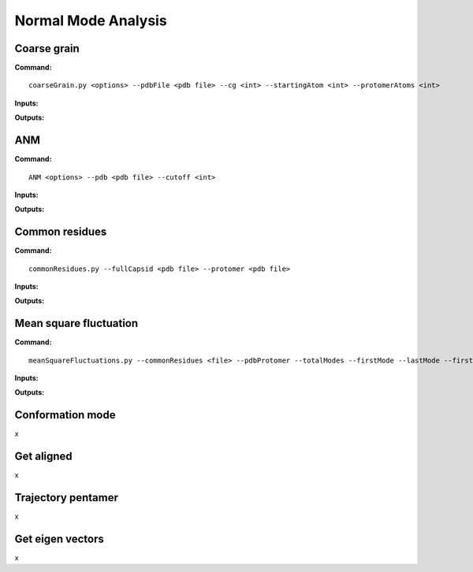 Normal Mode Analysis
====================================

Coarse grain
-------------------------------

**Command:** ::
	
	coarseGrain.py <options> --pdbFile <pdb file> --cg <int> --startingAtom <int> --protomerAtoms <int>

**Inputs:**

+------------------------+------------+--------------------+-----------------------------+
| Input (*\*required*)   | Input type | Flag               | Description                 |
+========================+============+====================+=============================+
| PDB file *   			 | File       |``--pdbFile``       | 							 | 
|                        |            |                    |							 |
+------------------------+------------+--------------------+-----------------------------+
| Course grain level     | Integer    |``--cg``            | 							 | 
|                        |            |                    |							 |
+------------------------+------------+--------------------+-----------------------------+
| Starting atom          | Integer    |``--startingAtom``  | Residue number of the    	 |
|                        |            |                    | starting atom               |
+------------------------+------------+--------------------+-----------------------------+
| Protomer atoms         | Integer    |``--protomerAtoms`` | 				   	    	 |
|                        |            |                    | 			                 |
+------------------------+------------+--------------------+-----------------------------+

**Outputs:**

+------------------------+-----------------------------+
| Output   				 | Description                 |
+========================+=============================+
| PDB file 			     | Coarse grained protein	   | 
|                        | 							   |
+------------------------+-----------------------------+

ANM
-------------------------------

**Command:** ::

	ANM <options> --pdb <pdb file> --cutoff <int>

**Inputs:**

+------------------------+------------+--------------------+-----------------------------+
| Input (*\*required*)   | Input type | Flag               | Description                 |
+========================+============+====================+=============================+
| PDB file *		     | File       |``--pdb``           |							 | 
|                        |            |                    |							 |
+------------------------+------------+--------------------+-----------------------------+
| Cutoff 		         | Integer    |``--cutoff``		   |                             |
|                        |            |                    |                             |
+------------------------+------------+--------------------+-----------------------------+ 

**Outputs:**

+------------------------+-----------------------------+
| Output   				 | Description                 |
+========================+=============================+
| matrix 			     |          				   | 
|                        | 							   |
+------------------------+-----------------------------+
| vt 			     |          				   | 
|                        | 							   |
+------------------------+-----------------------------+
| u 			     |          				   | 
|                        | 							   |
+------------------------+-----------------------------+

Common residues
-------------------------------

**Command:** ::

	commonResidues.py --fullCapsid <pdb file> --protomer <pdb file>

**Inputs:**

+------------------------+------------+--------------------+-----------------------------+
| Input (*\*required*)   | Input type | Flag               | Description                 |
+========================+============+====================+=============================+
| Full capsid file *     | File       |``--fullCapsid``    |							 | 
|                        |            |                    |							 |
+------------------------+------------+--------------------+-----------------------------+
| Protomer file *        | File       |``--protomer``	   |                             |
|                        |            |                    |                             |
+------------------------+------------+--------------------+-----------------------------+ 

**Outputs:**

+------------------------+-----------------------------+
| Output   				 | Description                 |
+========================+=============================+
| PDB file 			     |          				   | 
|                        | 							   |
+------------------------+-----------------------------+

Mean square fluctuation
-------------------------------

**Command:** ::

	meanSquareFluctuations.py --commonResidues <file> --pdbProtomer --totalModes --firstMode --lastMode --firstResidue --lastResidue --wMatrix --vtMatrix

**Inputs:**

+------------------------+------------+--------------------+-----------------------------+
| Input (*\*required*)   | Input type | Flag               | Description                 |
+========================+============+====================+=============================+
| Full capsid file *     | File       |``--commonResidues``|							 | 
|                        |            |                    |							 |
+------------------------+------------+--------------------+-----------------------------+
| Protomer file *        | File       |``--pdbProtomer``   |                             |
|                        |            |                    |                             |
+------------------------+------------+--------------------+-----------------------------+
| Protomer file *        | File       |``--totalModes``	   |                             |
|                        |            |                    |                             |
+------------------------+------------+--------------------+-----------------------------+
| Protomer file *        | File       |``--firstMode``	   |                             |
|                        |            |                    |                             |
+------------------------+------------+--------------------+-----------------------------+
| Protomer file *        | File       |``--lastMode``	   |                             |
|                        |            |                    |                             |
+------------------------+------------+--------------------+-----------------------------+
| Protomer file *        | File       |``--firstResidue``  |                             |
|                        |            |                    |                             |
+------------------------+------------+--------------------+-----------------------------+
| Protomer file *        | File       |``--lastResidue``   |                             |
|                        |            |                    |                             |
+------------------------+------------+--------------------+-----------------------------+
| Protomer file *        | File       |``--wMatrix``	   |                             |
|                        |            |                    |                             |
+------------------------+------------+--------------------+-----------------------------+
| Protomer file *        | File       |``--vtMatrix``	   |                             |
|                        |            |                    |                             |
+------------------------+------------+--------------------+-----------------------------+ 

**Outputs:**

+------------------------+-----------------------------+
| Output   				 | Description                 |
+========================+=============================+
|		 			     |          				   | 
|                        | 							   |
+------------------------+-----------------------------+


Conformation mode
-------------------------------

x

Get aligned
-------------------------------

x

Trajectory pentamer
-------------------------------

x

Get eigen vectors
-------------------------------

x
